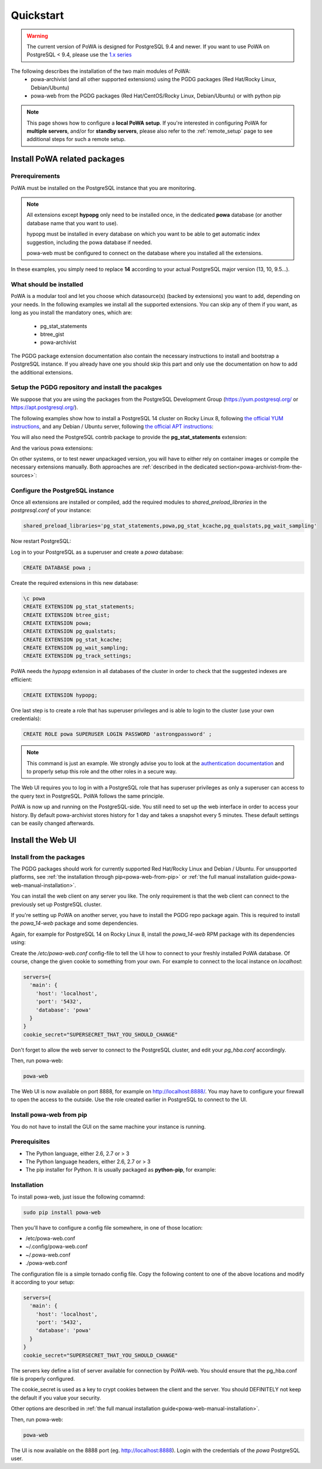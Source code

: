 .. _quickstart:

Quickstart
==========

.. warning::

  The current version of PoWA is designed for PostgreSQL 9.4 and newer. If you
  want to use PoWA on PostgreSQL < 9.4, please use the `1.x series
  <https://powa.readthedocs.io/en/rel_1_stable/>`_

The following describes the installation of the two main modules of PoWA:
  * powa-archivist (and all other supported extensions) using the PGDG packages
    (Red Hat/Rocky Linux, Debian/Ubuntu)
  * powa-web from the PGDG packages (Red Hat/CentOS/Rocky Linux, Debian/Ubuntu)
    or with python pip

.. note::

    This page shows how to configure a **local PoWA setup**.  If you're
    interested in configuring PoWA for **multiple servers**, and/or for
    **standby servers**, please also refer to the :ref:`remote_setup` page to
    see additional steps for such a remote setup.


Install PoWA related packages
*****************************

Prerequirements
---------------

PoWA must be installed on the PostgreSQL instance that you are monitoring.

.. note::

    All extensions except **hypopg** only need to be installed once, in the
    dedicated **powa** database (or another database name that you want to use).

    hypopg must be installed in every database on which you want to be able to
    get automatic index suggestion, including the powa database if needed.

    powa-web must be configured to connect on the database where you
    installed all the extensions.

In these examples, you simply need to replace **14** according to your actual
PostgreSQL major version (13, 10, 9.5...).

What should be installed
------------------------

PoWA is a modular tool and let you choose which datasource(s) (backed by
extensions) you want to add, depending on your needs.  In the following
examples we install all the supported extensions.  You can skip any of them if
you want, as long as you install the mandatory ones, which are:

  - pg_stat_statements
  - btree_gist
  - powa-archivist

The PGDG package extension documentation also contain the necessary
instructions to install and bootstrap a PostgreSQL instance.  If you already
have one you should skip this part and only use the documentation on how to add
the additional extensions.

Setup the PGDG repository and install the pacakges
--------------------------------------------------

We suppose that you are using the packages from the PostgreSQL Development
Group (https://yum.postgresql.org/ or https://apt.postgresql.org/).

The following examples show how to install a PostgreSQL 14 cluster on Rocky
Linux 8, following `the official YUM instructions
<https://www.postgresql.org/download/linux/redhat/>`_, and any Debian / Ubuntu
server, following `the official APT instructions
<https://wiki.postgresql.org/wiki/Apt>`_:

.. tabs::

  .. code-tab:: bash RHEL / Rocky

    # Install the repository RPM:
    sudo dnf install -y https://download.postgresql.org/pub/repos/yum/reporpms/EL-8-x86_64/pgdg-redhat-repo-latest.noarch.rpm

    # Disable the built-in PostgreSQL module:
    sudo dnf -qy module disable postgresql

    # Install PostgreSQL:
    sudo dnf install -y postgresql14-server

    # Optionally initialize the database and enable automatic start:
    sudo /usr/pgsql-14/bin/postgresql-14-setup initdb
    sudo systemctl enable postgresql-14
    sudo systemctl start postgresql-14

  .. code-tab:: bash Debian / Ubuntu

    sudo apt install curl ca-certificates gnupg
    curl https://www.postgresql.org/media/keys/ACCC4CF8.asc | gpg --dearmor | sudo tee /etc/apt/trusted.gpg.d/apt.postgresql.org.gpg >/dev/null
    sudo sh -c 'echo "deb http://apt.postgresql.org/pub/repos/apt $(lsb_release -cs)-pgdg main" > /etc/apt/sources.list.d/pgdg.list'
    sudo apt update
    sudo apt install postgresql-14 postgresql-client-14

You will also need the PostgreSQL contrib package to provide the
**pg_stat_statements** extension:

.. tabs::

  .. code-tab:: bash RHEL / Rocky

    sudo dnf install postgresql14-contrib

  .. code-tab:: bash Debian / Ubuntu

    sudo apt install postgresql-contrib-14

And the various powa extensions:

.. tabs::

  .. code-tab:: bash RHEL / Rocky

    sudo dnf install powa_14 pg_qualstats_14 pg_stat_kcache_14 hypopg_14 pg_wait_sampling_14 pg_track_settings_14

  .. code-tab:: bash Debian / Ubuntu

   apt-get install postgresql-14-powa postgresql-14-pg-qualstats postgresql-14-pg-stat-kcache postgresql-14-hypopg postgresql-14-pg-wait-sampling postgresql-14-pg-track-settings

On other systems, or to test newer unpackaged version, you will have to either
rely on container images or compile the necessary extensions manually.  Both
approaches are :ref:`described in the dedicated
section<powa-archivist-from-the-sources>`:

Configure the PostgreSQL instance
---------------------------------

Once all extensions are installed or compiled, add the required modules to
`shared_preload_libraries` in the `postgresql.conf` of your instance:

.. code-block:: ini

    shared_preload_libraries='pg_stat_statements,powa,pg_stat_kcache,pg_qualstats,pg_wait_sampling'

Now restart PostgreSQL:

.. tabs::

  .. code-tab:: bash RHEL / Rocky

    sudo systemctl restart postgresql-14

  .. code-tab:: bash Debian / Ubuntu

    sudo pg_ctlcluster 14 main restart

Log in to your PostgreSQL as a superuser and create a `powa` database:

.. code-block:: sql

    CREATE DATABASE powa ;

Create the required extensions in this new database:

.. code-block:: psql

    \c powa
    CREATE EXTENSION pg_stat_statements;
    CREATE EXTENSION btree_gist;
    CREATE EXTENSION powa;
    CREATE EXTENSION pg_qualstats;
    CREATE EXTENSION pg_stat_kcache;
    CREATE EXTENSION pg_wait_sampling;
    CREATE EXTENSION pg_track_settings;

PoWA needs the `hypopg` extension in all databases of the cluster in order to
check that the suggested indexes are efficient:

.. code-block:: sql

    CREATE EXTENSION hypopg;

One last step is to create a role that has superuser privileges and is able to
login to the cluster (use your own credentials):

.. code-block:: sql

    CREATE ROLE powa SUPERUSER LOGIN PASSWORD 'astrongpassword' ;

.. note::

    This command is just an example. We strongly advise you to look at the
    `authentication documentation
    <https://www.postgresql.org/docs/current/client-authentication.html>`_
    and to properly setup this role and the other roles in a secure way.

The Web UI requires you to log in with a PostgreSQL role that has superuser
privileges as only a superuser can access to the query text in PostgreSQL. PoWA
follows the same principle.

PoWA is now up and running on the PostgreSQL-side. You still need to set up the
web interface in order to access your history.  By default
powa-archivist stores history for 1 day and takes a snapshot every 5 minutes.
These default settings can be easily changed afterwards.

Install the Web UI
******************

Install from the packages
-------------------------

The PGDG packages should work for currently supported Red Hat/Rocky Linux and
Debian / Ubuntu. For unsupported platforms, see :ref:`the installation through
pip<powa-web-from-pip>` or :ref:`the full manual installation
guide<powa-web-manual-installation>`.

You can install the web client on any server you like. The only requirement is
that the web client can connect to the previously set up PostgreSQL cluster.

If you're setting up PoWA on another server, you have to install the PGDG repo
package again. This is required to install the `powa_14-web` package and some
dependencies.

Again, for example for PostgreSQL 14 on Rocky Linux 8, install the
`powa_14-web` RPM package with its dependencies using:

.. tabs::

  .. code-tab:: bash RHEL / Rocky

    sudo dnf install powa_14-web

  .. code-tab:: bash Debian / Ubuntu

    sudo apt install powa-web

Create the `/etc/powa-web.conf` config-file to tell the UI how to connect to
your freshly installed PoWA database. Of course, change the given cookie to
something from your own. For example to connect to the local instance on
`localhost`:

.. code-block::

    servers={
      'main': {
        'host': 'localhost',
        'port': '5432',
        'database': 'powa'
      }
    }
    cookie_secret="SUPERSECRET_THAT_YOU_SHOULD_CHANGE"

Don't forget to allow the web server to connect to the PostgreSQL cluster, and
edit your `pg_hba.conf` accordingly.

Then, run powa-web:

.. code-block:: bash

  powa-web

The Web UI is now available on port 8888,
for example on http://localhost:8888/.
You may have to configure your firewall to open the access to the outside.
Use the role created earlier in PostgreSQL to connect to the UI.


.. _powa-web-from-pip:

Install powa-web from pip
-------------------------

You do not have to install the GUI on the same machine your instance is running.

Prerequisites
-------------

* The Python language, either 2.6, 2.7 or > 3
* The Python language headers, either 2.6, 2.7 or > 3
* The pip installer for Python. It is usually packaged as **python-pip**, for
  example:

.. tabs::

  .. code-tab:: bash RHEL / Rocky

    sudo dnf install python-pip python-devel

  .. code-tab:: bash Debian / Ubuntu

    sudo apt-get install python-pip python-dev

Installation
------------

To install powa-web, just issue the following comamnd:

.. code-block:: bash

  sudo pip install powa-web

Then you'll have to configure a config file somewhere, in one of those location:

* /etc/powa-web.conf
* ~/.config/powa-web.conf
* ~/.powa-web.conf
* ./powa-web.conf

The configuration file is a simple tornado config file. Copy the following
content to one of the above locations and modify it according to your setup:

.. code-block::

    servers={
      'main': {
        'host': 'localhost',
        'port': '5432',
        'database': 'powa'
      }
    }
    cookie_secret="SUPERSECRET_THAT_YOU_SHOULD_CHANGE"

The servers key define a list of server available for connection by PoWA-web.
You should ensure that the pg_hba.conf file is properly configured.

The cookie_secret is used as a key to crypt cookies between the client and the
server. You should DEFINITELY not keep the default if you value your security.

Other options are described in
:ref:`the full manual installation guide<powa-web-manual-installation>`.

Then, run powa-web:

.. code-block:: bash

  powa-web

The UI is now available on the 8888 port (eg. http://localhost:8888). Login
with the credentials of the `powa` PostgreSQL user.
